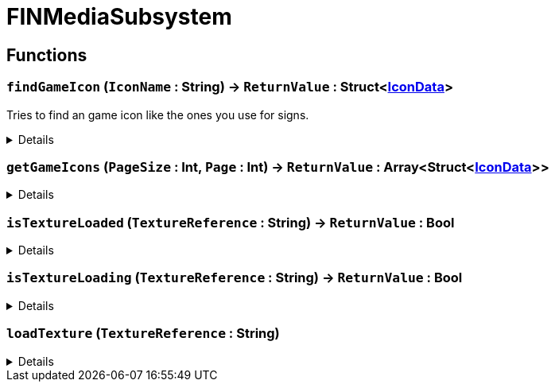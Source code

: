 = FINMediaSubsystem
:table-caption!:



// tag::interface[]

== Functions

// tag::func-findGameIcon-title[]
=== `findGameIcon` (`IconName` : String) -> `ReturnValue` : Struct<xref:/reflection/structs/IconData.adoc[IconData]>
// tag::func-findGameIcon[]

Tries to find an game icon like the ones you use for signs.

[%collapsible]
====
[cols="1,5a",separator="!"]
!===
! Flags
! +++<span style='color:#bb2828'><i>RuntimeSync</i></span> <span style='color:#bb2828'><i>RuntimeParallel</i></span> <span style='color:#5dafc5'><i>MemberFunc</i></span>+++

! Display Name ! Find Game Icon
!===

.Parameters
[%header,cols="1,1,4a",separator="!"]
!===
!Name !Type !Description

! *IconName* `IconName`
! String
! 
!===

.Return Values
[%header,cols="1,1,4a",separator="!"]
!===
!Name !Type !Description

! *ReturnValue* `ReturnValue`
! Struct<xref:/reflection/structs/IconData.adoc[IconData]>
! 
!===

====
// end::func-findGameIcon[]
// end::func-findGameIcon-title[]
// tag::func-getGameIcons-title[]
=== `getGameIcons` (`PageSize` : Int, `Page` : Int) -> `ReturnValue` : Array<Struct<xref:/reflection/structs/IconData.adoc[IconData]>>
// tag::func-getGameIcons[]



[%collapsible]
====
[cols="1,5a",separator="!"]
!===
! Flags
! +++<span style='color:#bb2828'><i>RuntimeSync</i></span> <span style='color:#bb2828'><i>RuntimeParallel</i></span> <span style='color:#5dafc5'><i>MemberFunc</i></span>+++

! Display Name ! getGameIcons
!===

.Parameters
[%header,cols="1,1,4a",separator="!"]
!===
!Name !Type !Description

! *PageSize* `PageSize`
! Int
! 

! *Page* `Page`
! Int
! 
!===

.Return Values
[%header,cols="1,1,4a",separator="!"]
!===
!Name !Type !Description

! *ReturnValue* `ReturnValue`
! Array<Struct<xref:/reflection/structs/IconData.adoc[IconData]>>
! 
!===

====
// end::func-getGameIcons[]
// end::func-getGameIcons-title[]
// tag::func-isTextureLoaded-title[]
=== `isTextureLoaded` (`TextureReference` : String) -> `ReturnValue` : Bool
// tag::func-isTextureLoaded[]



[%collapsible]
====
[cols="1,5a",separator="!"]
!===
! Flags
! +++<span style='color:#bb2828'><i>RuntimeSync</i></span> <span style='color:#bb2828'><i>RuntimeParallel</i></span> <span style='color:#5dafc5'><i>MemberFunc</i></span>+++

! Display Name ! isTextureLoaded
!===

.Parameters
[%header,cols="1,1,4a",separator="!"]
!===
!Name !Type !Description

! *TextureReference* `TextureReference`
! String
! 
!===

.Return Values
[%header,cols="1,1,4a",separator="!"]
!===
!Name !Type !Description

! *ReturnValue* `ReturnValue`
! Bool
! 
!===

====
// end::func-isTextureLoaded[]
// end::func-isTextureLoaded-title[]
// tag::func-isTextureLoading-title[]
=== `isTextureLoading` (`TextureReference` : String) -> `ReturnValue` : Bool
// tag::func-isTextureLoading[]



[%collapsible]
====
[cols="1,5a",separator="!"]
!===
! Flags
! +++<span style='color:#bb2828'><i>RuntimeSync</i></span> <span style='color:#bb2828'><i>RuntimeParallel</i></span> <span style='color:#5dafc5'><i>MemberFunc</i></span>+++

! Display Name ! isTextureLoading
!===

.Parameters
[%header,cols="1,1,4a",separator="!"]
!===
!Name !Type !Description

! *TextureReference* `TextureReference`
! String
! 
!===

.Return Values
[%header,cols="1,1,4a",separator="!"]
!===
!Name !Type !Description

! *ReturnValue* `ReturnValue`
! Bool
! 
!===

====
// end::func-isTextureLoading[]
// end::func-isTextureLoading-title[]
// tag::func-loadTexture-title[]
=== `loadTexture` (`TextureReference` : String)
// tag::func-loadTexture[]



[%collapsible]
====
[cols="1,5a",separator="!"]
!===
! Flags
! +++<span style='color:#bb2828'><i>RuntimeSync</i></span> <span style='color:#bb2828'><i>RuntimeParallel</i></span> <span style='color:#5dafc5'><i>MemberFunc</i></span>+++

! Display Name ! loadTexture
!===

.Parameters
[%header,cols="1,1,4a",separator="!"]
!===
!Name !Type !Description

! *TextureReference* `TextureReference`
! String
! 
!===

====
// end::func-loadTexture[]
// end::func-loadTexture-title[]

// end::interface[]

